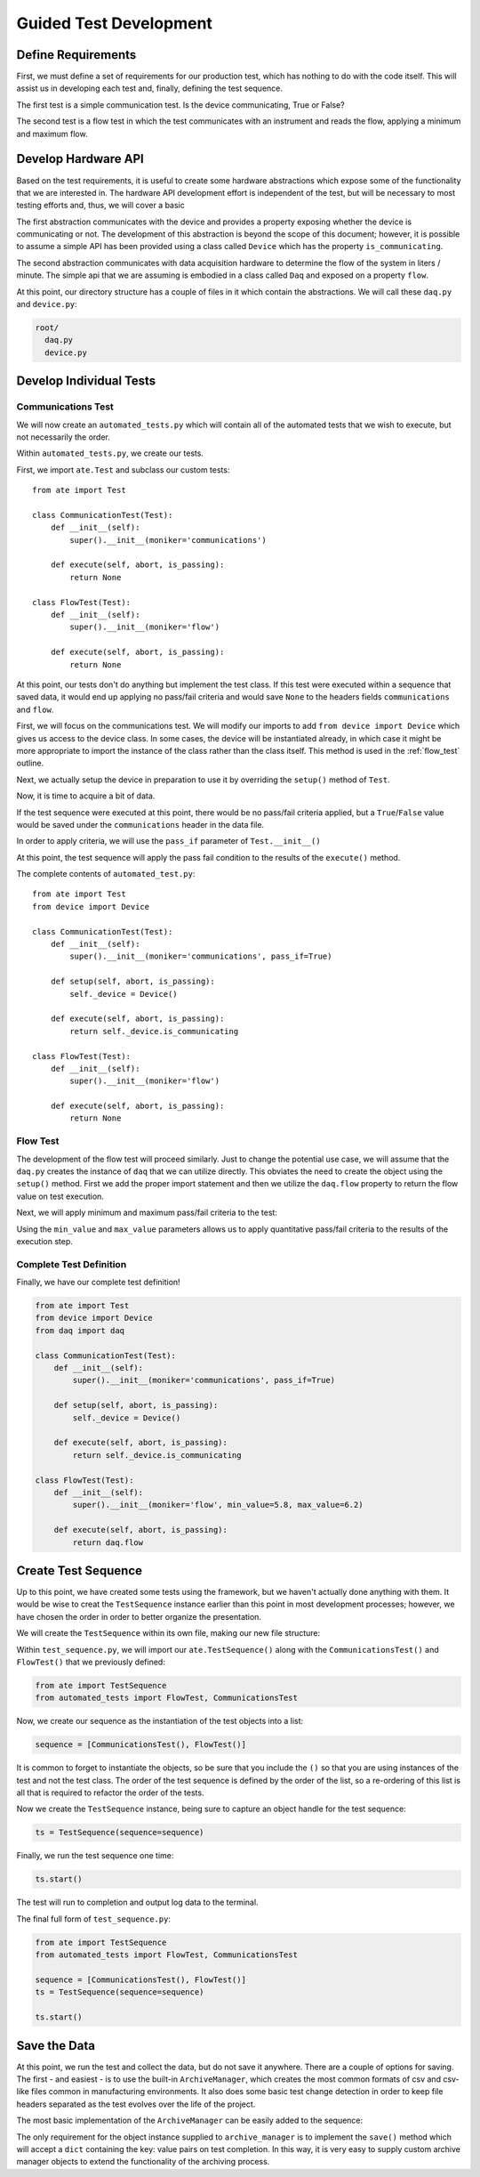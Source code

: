 Guided Test Development
==========================

Define Requirements
--------------------

First, we must define a set of requirements for our production test, which has nothing
to do with the code itself.  This will assist us in developing each test and, finally,
defining the test sequence.

The first test is a simple communication test.  Is the device communicating, True or
False?

The second test is a flow test in which the test communicates with an instrument
and reads the flow, applying a minimum and maximum flow.

Develop Hardware API
--------------------

Based on the test requirements, it is useful to create some hardware abstractions which
expose some of the functionality that we are interested in.  The hardware API development
effort is independent of the test, but will be necessary to most testing efforts and,
thus, we will cover a basic

The first abstraction communicates with the device and provides a property exposing
whether the device is communicating or not.  The development of this abstraction is
beyond the scope of this document; however, it is possible to assume a simple API
has been provided using a class called ``Device`` which has the property
``is_communicating``.

The second abstraction communicates with data acquisition hardware to determine the
flow of the system in liters / minute.  The simple api that we are assuming is
embodied in a class called ``Daq`` and exposed on a property ``flow``.

At this point, our directory structure has a couple of files in it which contain
the abstractions.  We will call these ``daq.py`` and ``device.py``:

.. code-block:: text

    root/
      daq.py
      device.py

Develop Individual Tests
------------------------

Communications Test
*******************

We will now create an ``automated_tests.py`` which will contain all of the automated
tests that we wish to execute, but not necessarily the order.

.. code-block:: text
   :emphasize-lines: 2

    root/
      automated_tests.py
      daq.py
      device.py

Within ``automated_tests.py``, we create our tests.

First, we import ``ate.Test`` and subclass our custom tests::

    from ate import Test

    class CommunicationTest(Test):
        def __init__(self):
            super().__init__(moniker='communications')

        def execute(self, abort, is_passing):
            return None

    class FlowTest(Test):
        def __init__(self):
            super().__init__(moniker='flow')

        def execute(self, abort, is_passing):
            return None

At this point, our tests don't do anything but implement the test class.  If this test
were executed within a sequence that saved data, it would end up applying no pass/fail
criteria and would save ``None`` to the headers fields ``communications`` and
``flow``.

First, we will focus on the communications test.  We will modify our imports to add
``from device import Device`` which gives us access to the device class.  In some
cases, the device will be instantiated already, in which case it might be more
appropriate to import the instance of the class rather than the class itself.  This
method is used in the :ref:`flow_test` outline.

.. code-block:: python
   :emphasize-lines: 2

   from ate import Test
   from device import Device

Next, we actually setup the device in preparation to use it by overriding the
``setup()`` method of ``Test``.

.. code-block:: python
   :emphasize-lines: 5, 6

    class CommunicationTest(Test):
        def __init__(self):
            super().__init__(moniker='communications')

        def setup(self, abort, is_passing):
            self._device = Device()

        def execute(self, abort, is_passing):
            return None

Now, it is time to acquire a bit of data.

.. code-block:: python
   :emphasize-lines: 9

    class CommunicationTest(Test):
        def __init__(self):
            super().__init__(moniker='communications')

        def setup(self, abort, is_passing):
            self._device = Device()

        def execute(self, abort, is_passing):
            return self._device.is_communicating

If the test sequence were executed at this point, there would be no pass/fail
criteria applied, but a ``True``/``False`` value would be saved under the
``communications`` header in the data file.

In order to apply criteria, we will use the ``pass_if`` parameter of
``Test.__init__()``

.. code-block:: python
   :emphasize-lines: 3

    class CommunicationTest(Test):
        def __init__(self):
            super().__init__(moniker='communications', pass_if=True)

        def setup(self, abort, is_passing):
            self._device = Device()

        def execute(self, abort, is_passing):
            return self._device.is_communicating

At this point, the test sequence will apply the pass fail condition to the results
of the ``execute()`` method.

The complete contents of ``automated_test.py``::

    from ate import Test
    from device import Device

    class CommunicationTest(Test):
        def __init__(self):
            super().__init__(moniker='communications', pass_if=True)

        def setup(self, abort, is_passing):
            self._device = Device()

        def execute(self, abort, is_passing):
            return self._device.is_communicating

    class FlowTest(Test):
        def __init__(self):
            super().__init__(moniker='flow')

        def execute(self, abort, is_passing):
            return None


.. _flow_test:

Flow Test
*********

The development of the flow test will proceed similarly.  Just to change
the potential use case, we will assume that the ``daq.py`` creates the instance of
``daq`` that we can utilize directly.  This obviates the need to create the object
using the ``setup()`` method.  First we add the proper import statement and then
we utilize the ``daq.flow`` property to return the flow value on test execution.

.. code-block:: python
   :emphasize-lines: 3, 10

   from ate import Test
   from device import Device
   from daq import daq

   class FlowTest(Test):
      def __init__(self):
          super().__init__(moniker='flow')

      def execute(self, abort, is_passing):
          return daq.flow

Next, we will apply minimum and maximum pass/fail criteria to the test:

.. code-block:: python
   :emphasize-lines: 3

    class FlowTest(Test):
        def __init__(self):
            super().__init__(moniker='flow', min_value=5.8, max_value=6.2)

        def execute(self, abort, is_passing):
            return daq.flow

Using the ``min_value`` and ``max_value`` parameters allows us to apply quantitative
pass/fail criteria to the results of the execution step.

Complete Test Definition
************************

Finally, we have our complete test definition!

.. code-block:: python

    from ate import Test
    from device import Device
    from daq import daq

    class CommunicationTest(Test):
        def __init__(self):
            super().__init__(moniker='communications', pass_if=True)

        def setup(self, abort, is_passing):
            self._device = Device()

        def execute(self, abort, is_passing):
            return self._device.is_communicating

    class FlowTest(Test):
        def __init__(self):
            super().__init__(moniker='flow', min_value=5.8, max_value=6.2)

        def execute(self, abort, is_passing):
            return daq.flow

Create Test Sequence
--------------------

Up to this point, we have created some tests using the framework, but we haven't
actually done anything with them.  It would be wise to creat the ``TestSequence``
instance earlier than this point in most development processes; however, we have
chosen the order in order to better organize the presentation.

We will create the ``TestSequence`` within its own file, making our new file structure:

.. code-block:: text
   :emphasize-lines: 5

    root/
      automated_tests.py
      daq.py
      device.py
      test_sequence.py

Within ``test_sequence.py``, we will import our ``ate.TestSequence()`` along with
the ``CommunicationsTest()`` and ``FlowTest()`` that we previously defined:

.. code-block:: python

    from ate import TestSequence
    from automated_tests import FlowTest, CommunicationsTest

Now, we create our sequence as the instantiation of the test objects into a list:

.. code-block:: python

    sequence = [CommunicationsTest(), FlowTest()]

It is common to forget to instantiate the objects, so be sure that you include the
``()`` so that you are using instances of the test and not the test class.  The
order of the test sequence is defined by the order of the list, so a re-ordering
of this list is all that is required to refactor the order of the tests.

Now we create the ``TestSequence`` instance, being sure to capture an object handle
for the test sequence:

.. code-block:: python

    ts = TestSequence(sequence=sequence)

Finally, we run the test sequence one time:

.. code-block:: python

    ts.start()

The test will run to completion and output log data to the terminal.

The final full form of ``test_sequence.py``:

.. code-block:: python

    from ate import TestSequence
    from automated_tests import FlowTest, CommunicationsTest

    sequence = [CommunicationsTest(), FlowTest()]
    ts = TestSequence(sequence=sequence)

    ts.start()

Save the Data
-------------

At this point, we run the test and collect the data, but do not save it anywhere.
There are a couple of options for saving.  The first - and easiest - is to use the
built-in ``ArchiveManager``, which creates the most common formats of csv and csv-like
files common in manufacturing environments.  It also does some basic test change
detection in order to keep file headers separated as the test evolves over the life
of the project.

The most basic implementation of the ``ArchiveManager`` can be easily added to the
sequence:

.. code-block:: python
   :emphasize-lines: 2, 5, 6

    from ate import TestSequence
    from automated_tests import FlowTest, CommunicationsTest, ArchiveManager

    sequence = [CommunicationsTest(), FlowTest()]
    am = ArchiveManager()
    ts = TestSequence(sequence=sequence, archive_manager=am)

    ts.start()

The only requirement for the object instance supplied to ``archive_manager`` is to
implement the ``save()`` method which will accept a ``dict`` containing the key: value
pairs on test completion.  In this way, it is very easy to supply custom archive
manager objects to extend the functionality of the archiving process.
